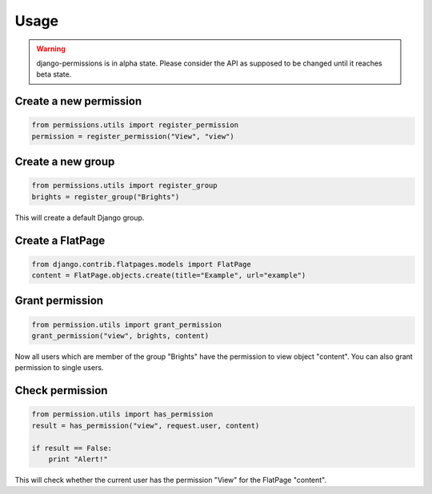 =====
Usage
=====

.. warning::

    django-permissions is in alpha state. Please consider the API as supposed 
    to be changed until it reaches beta state.

Create a new permission
-----------------------

.. code-block:: python

    from permissions.utils import register_permission
    permission = register_permission("View", "view")

Create a new group
------------------

.. code-block:: python

    from permissions.utils import register_group
    brights = register_group("Brights")
    
This will create a default Django group.

Create a FlatPage
-----------------

.. code-block:: python

    from django.contrib.flatpages.models import FlatPage
    content = FlatPage.objects.create(title="Example", url="example")

Grant permission
----------------

.. code-block:: python

    from permission.utils import grant_permission
    grant_permission("view", brights, content)

Now all users which are member of the group "Brights" have the permission to
view object "content". You can also grant permission to single users.

Check permission
----------------

.. code-block:: python

    from permission.utils import has_permission
    result = has_permission("view", request.user, content)

    if result == False:
        print "Alert!"

This will check whether the current user has the permission "View" for the 
FlatPage "content".
